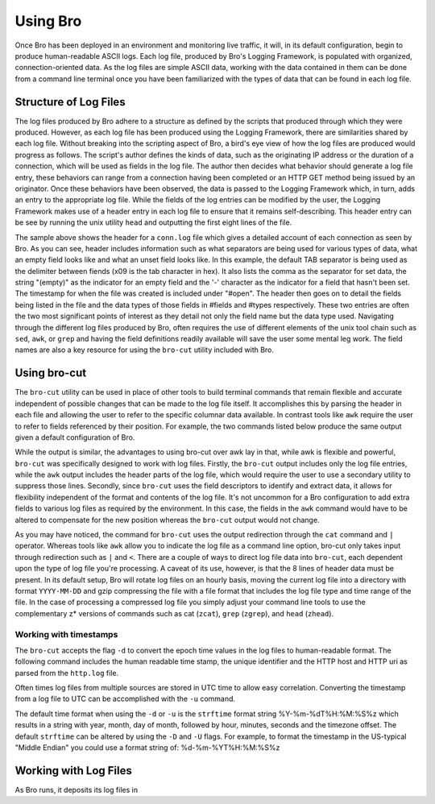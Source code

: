 
=========
Using Bro
=========

Once Bro has been deployed in an environment and monitoring live traffic, it will, in its default configuration, begin to produce human-readable ASCII logs.  Each log file, produced by Bro's Logging Framework, is populated with organized, connection-oriented data.  As the log files are simple ASCII data, working with the data contained in them can be done from a command line terminal once you have been familiarized with the types of data that can be found in each log file.

----------------------
Structure of Log Files
----------------------

The log files produced by Bro adhere to a structure as defined by the scripts that produced through which they were produced.  However, as each log file has been produced using the Logging Framework, there are similarities shared by each log file.  Without breaking into the scripting aspect of Bro, a bird's eye view of how the log files are produced would progress as follows.  The script's author defines the kinds of data, such as the originating IP address or the duration of a connection, which will be used as fields in the log file.  The author then decides what behavior should generate a log file entry, these behaviors can range from a connection having been completed or an HTTP GET method being issued by an originator.  Once these behaviors have been observed, the data is passed to the Logging Framework which, in turn, adds an entry to the appropriate log file.  While the fields of the log entries can be modified by the user, the Logging Framework makes use of a header entry in each log file to ensure that it remains self-describing.  This header entry can be see by running the unix utility ``head`` and outputting the first eight lines of the file.

.. btest:: using_bro_cmd_line_01
   
   @TEST-EXEC: btest-rst-cmd head -8 ${TESTBASE}/Baseline/core.pppoe/conn.log

The sample above shows the header for a ``conn.log`` file which gives a detailed account of each connection as seen by Bro.  As you can see, header includes information such as what separators are being used for various types of data, what an empty field looks like and what an unset field looks like.  In this example, the default TAB separator is being used as the delimiter between fiends (\x09 is the tab character in hex).  It also lists the comma as the separator for set data, the string "(empty)" as the indicator for an empty field and the '-' character as the indicator for a field that hasn't been set.  The timestamp for when the file was created is included under "#open".  The header then goes on to detail the fields being listed in the file and the data types of those fields in #fields and #types respectively.  These two entries are often the two most significant points of interest as they detail not only the field name but the data type used.  Navigating through the different log files produced by Bro, often requires the use of different elements of the unix tool chain such as ``sed``, ``awk``, or ``grep`` and having the field definitions readily available will save the user some mental leg work.  The field names are also a key resource for using the ``bro-cut`` utility included with Bro.

-------------
Using bro-cut
-------------

The ``bro-cut`` utility can be used in place of other tools to build terminal commands that remain flexible and accurate independent of possible changes that can be made to the log file itself.  It accomplishes this by parsing the header in each file and allowing the user to refer to the specific columnar data available.  In contrast tools like ``awk`` require the user to refer to fields referenced by their position.  For example, the two commands listed below produce the same output given a default configuration of Bro.  

.. btest:: using_bro_bro_cut_01

   @TEST-EXEC: btest-rst-cmd awk \'{print \$3, \$4, \$5, \$6, \$9}\' ${TESTBASE}/Baseline/doc.manual.using_bro_sandbox_01/conn.log

.. btest:: using_bro_bro_cut_02

   @TEST-EXEC: cat ${TESTBASE}/Baseline/doc.manual.using_bro_sandbox_01/conn.log | btest-rst-cmd bro-cut id.orig_h id.orig_p id.resp_h duration 


While the output is similar, the advantages to using bro-cut over awk lay in that,  while awk is flexible and powerful, ``bro-cut`` was specifically designed to work with log files.  Firstly, the ``bro-cut`` output includes only the log file entries, while the ``awk`` output includes the header parts of the log file, which would require the user to use a secondary utility to suppress those lines.  Secondly, since ``bro-cut`` uses the field descriptors to identify and extract data, it allows for flexibility independent of the format and contents of the log file.  It's not uncommon for a Bro configuration to add extra fields to various log files as required by the environment.  In this case, the fields in the ``awk`` command would have to be altered to compensate for the new position whereas the ``bro-cut`` output would not change.

As you may have noticed, the command for ``bro-cut`` uses the output redirection through the ``cat`` command and ``|`` operator.  Whereas tools like ``awk`` allow you to indicate the log file as a command line option, bro-cut only takes input through redirection such as ``|`` and ``<``.  There are a couple of ways to direct log file data into ``bro-cut``, each dependent upon the type of log file you're processing.  A caveat of its use, however, is that the 8 lines of header data must be present.  In its default setup, Bro will rotate log files on an hourly basis, moving the current log file into a directory with format ``YYYY-MM-DD`` and gzip compressing the file with a file format that includes the log file type and time range of the file.  In the case of processing a compressed log file you simply adjust your command line tools to use the complementary z* versions of commands such as cat (``zcat``), ``grep`` (``zgrep``), and ``head`` (``zhead``).

.......................
Working with timestamps
.......................

The ``bro-cut`` accepts the flag ``-d`` to convert the epoch time values in the log files to human-readable format.  The following command includes the human readable time stamp, the unique identifier and the HTTP host and HTTP uri as parsed from the ``http.log`` file.  

.. btest:: using_bro_bro_cut_time_01

   @TEST-EXEC: btest-rst-cmd bro-cut -d ts uid host uri < ${TESTBASE}/Baseline/doc.manual.using_bro_sandbox_01/http.log

Often times log files from multiple sources are stored in UTC time to allow easy correlation.  Converting the timestamp from a log file to UTC can be accomplished with the ``-u`` command.  

.. btest:: using_bro_bro_cut_time_02

   @TEST-EXEC: btest-rst-cmd bro-cut -u ts uid host uri < ${TESTBASE}/Baseline/doc.manual.using_bro_sandbox_01/http.log

The default time format when using the ``-d`` or ``-u`` is the ``strftime`` format string %Y-%m-%dT%H:%M:%S%z which results in a string with year, month, day of month, followed by hour, minutes, seconds and the timezone offset.  The default ``strftime`` can be altered by using the ``-D`` and ``-U`` flags. For example, to format the timestamp in the US-typical "Middle Endian" you could use a format string of: %d-%m-%YT%H:%M:%S%z

.. btest:: using_bro_bro_cut_time_03

   @TEST-EXEC: btest-rst-cmd bro-cut -D %d-%m-%YT%H:%M:%S%z ts uid host uri < ${TESTBASE}/Baseline/doc.manual.using_bro_sandbox_01/http.log

----------------------
Working with Log Files
----------------------

As Bro runs, it deposits its log files in 



